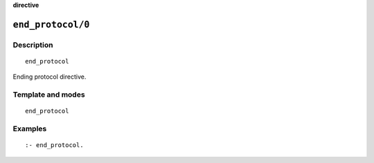 ..
   This file is part of Logtalk <https://logtalk.org/>
   SPDX-FileCopyrightText: 1998-2025 Paulo Moura <pmoura@logtalk.org>
   SPDX-License-Identifier: Apache-2.0

   Licensed under the Apache License, Version 2.0 (the "License");
   you may not use this file except in compliance with the License.
   You may obtain a copy of the License at

       http://www.apache.org/licenses/LICENSE-2.0

   Unless required by applicable law or agreed to in writing, software
   distributed under the License is distributed on an "AS IS" BASIS,
   WITHOUT WARRANTIES OR CONDITIONS OF ANY KIND, either express or implied.
   See the License for the specific language governing permissions and
   limitations under the License.


.. rst-class:: align-right

**directive**

.. index:: pair: end_protocol/0; Directive
.. _directives_end_protocol_0:

``end_protocol/0``
==================

Description
-----------

::

   end_protocol

Ending protocol directive.

Template and modes
------------------

::

   end_protocol

Examples
--------

::

   :- end_protocol.

.. seealso::

   :ref:`directives_protocol_1_2`
